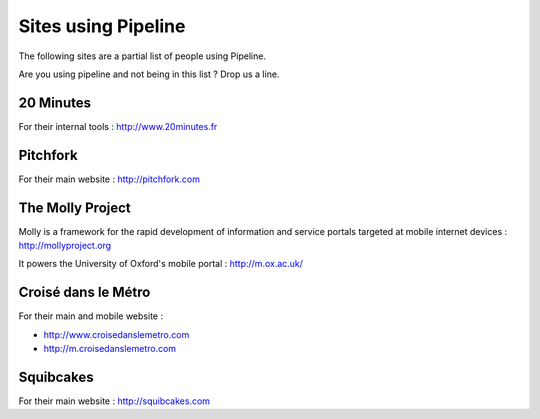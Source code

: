 .. _ref-using:

====================
Sites using Pipeline
====================

The following sites are a partial list of people using Pipeline.

Are you using pipeline and not being in this list ? Drop us a line. 

20 Minutes
----------

For their internal tools : http://www.20minutes.fr

Pitchfork
---------

For their main website : http://pitchfork.com

The Molly Project
-----------------

Molly is a framework for the rapid development of information and service
portals targeted at mobile internet devices : http://mollyproject.org

It powers the University of Oxford's mobile portal : http://m.ox.ac.uk/

Croisé dans le Métro
--------------------

For their main and mobile website :

* http://www.croisedanslemetro.com
* http://m.croisedanslemetro.com

Squibcakes
----------

For their main website : http://squibcakes.com